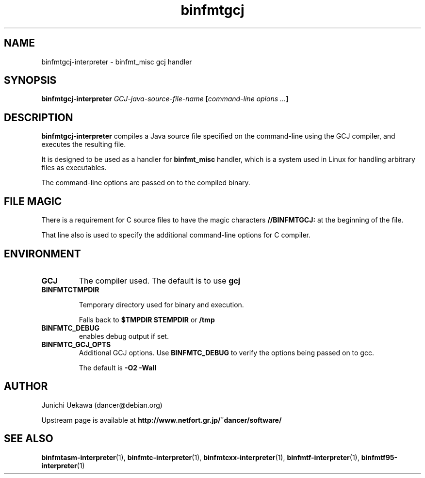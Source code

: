 .TH "binfmtgcj" 1 "2005 May 3" "binfmt_misc Dancer" "binfmt_C"
.SH NAME
binfmtgcj-interpreter \- binfmt_misc gcj handler
.SH SYNOPSIS
.BI "binfmtgcj-interpreter " "GCJ-java-source-file-name" " [" "command-line opions ..." "]"
.SH "DESCRIPTION"
.B "binfmtgcj-interpreter"
compiles a Java source file specified on the command-line using 
the GCJ compiler, and executes the resulting file.

It is designed to be used as a handler for 
.B "binfmt_misc"
handler, which is a system used in Linux for handling arbitrary files 
as executables.

The command-line options are passed on to the 
compiled binary.

.SH "FILE MAGIC"

There is a requirement for C source files to have the 
magic characters
.B "//BINFMTGCJ:"
at the beginning of the file.

That line also is used to specify the additional command-line options
for C compiler.

.SH "ENVIRONMENT"
.TP
.B "GCJ"
The compiler used.
The default is to use
.B "gcj"

.TP
.B "BINFMTCTMPDIR"

Temporary directory used for binary and execution.

Falls back to 
.B "$TMPDIR" 
.B "$TEMPDIR"
or
.B "/tmp"

.TP
.B "BINFMTC_DEBUG"
enables debug output if set.

.TP
.B "BINFMTC_GCJ_OPTS"
Additional GCJ options.
Use 
.B "BINFMTC_DEBUG"
to verify the options being passed on to gcc.

The default is
.B " -O2 -Wall "

.SH "AUTHOR"
Junichi Uekawa (dancer@debian.org)

Upstream page is available at 
.B "http://www.netfort.gr.jp/~dancer/software/"

.SH "SEE ALSO"
.BR "binfmtasm-interpreter" "(1), "
.BR "binfmtc-interpreter" "(1), "
.BR "binfmtcxx-interpreter" "(1), "
.BR "binfmtf-interpreter" "(1), "
.BR "binfmtf95-interpreter" "(1)"


